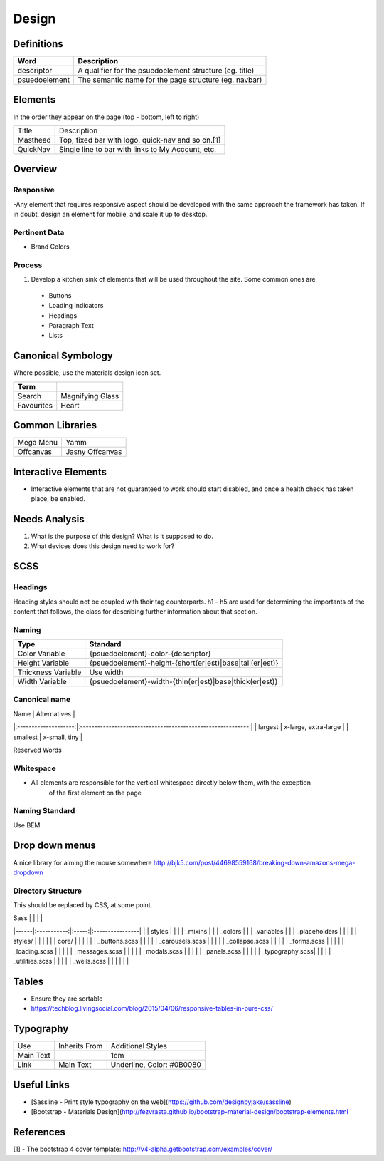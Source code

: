 ======
Design
======

Definitions
------------

================== ==================================================================
Word               Description
================== ==================================================================
descriptor         A qualifier for the psuedoelement structure (eg. title)
psuedoelement      The semantic name for the page structure (eg. navbar)
================== ==================================================================

Elements
--------

In the order they appear on the page (top - bottom, left to right)

================= ========================================================
Title             Description
----------------- --------------------------------------------------------
Masthead          Top, fixed bar with logo, quick-nav and so on.[1]
QuickNav          Single line to bar with links to My Account, etc.
================= ========================================================

Overview
---------

Responsive
""""""""""

-Any element that requires responsive aspect should be developed with the same approach the framework has taken. If in doubt, design an element for mobile, and scale it up to desktop.

Pertinent Data
""""""""""""""

- Brand Colors

Process
""""""""

1. Develop a kitchen sink of elements that will be used throughout the site. Some common ones are
  - Buttons
  - Loading Indicators
  - Headings
  - Paragraph Text
  - Lists

Canonical Symbology
-------------------

Where possible, use the materials design icon set.

==================== ========================================
Term
==================== ========================================
Search               Magnifying Glass
Favourites           Heart
==================== ========================================

Common Libraries
----------------

==================== =================================================
Mega Menu            Yamm
Offcanvas            Jasny Offcanvas
==================== =================================================

Interactive Elements
--------------------

- Interactive elements that are not guaranteed to work should start disabled, and once a health check has taken place, be enabled.

Needs Analysis
--------------

#. What is the purpose of this design? What is it supposed to do.
#. What devices does this design need to work for?

SCSS
----

Headings
"""""""""

Heading styles should not be coupled with their tag counterparts. h1 - h5 are used for determining the importants of the content that follows, the class for describing further information about that section.

Naming
""""""

======================= ==============================================================
Type                    Standard
======================= ==============================================================
Color Variable          {psuedoelement}-color-{descriptor}
Height Variable         {psuedoelement}-height-{short(er|est)|base|tall(er|est)}
Thickness Variable      Use width
Width Variable          {psuedoelement}-width-{thin(er|est)|base|thick(er|est)}
======================= ==============================================================

Canonical name
"""""""""""""""

| Name                 | Alternatives                                                |
|:--------------------:|:-----------------------------------------------------------:|
| largest              | x-large, extra-large                                        |
| smallest             | x-small, tiny                                               |

Reserved Words


Whitespace
"""""""""""

- All elements are responsible for the vertical whitespace directly below them, with the exception
   of the first element on the page

Naming Standard
""""""""""""""""

Use BEM

Drop down menus
---------------

A nice library for aiming the mouse somewhere
http://bjk5.com/post/44698559168/breaking-down-amazons-mega-dropdown

Directory Structure
""""""""""""""""""""

This should be replaced by CSS, at some point.

| Sass |             |       |                 |
|------|:-----------:|:-----:|:----------------|
|      | styles      |                         |
|      | _mixins                               |
|      | _colors                               |
|      | _variables                            |
|      | _placeholders                         |
|                                              |
|      | styles/     |       |                 |
|      |             | core/ |                 |
|      |             |       | _buttons.scss   |
|      |             |       | _carousels.scss |
|      |             |       | _collapse.scss  |
|      |             |       | _forms.scss     |
|      |             |       | _loading.scss   |
|      |             |       | _messages.scss  |
|      |             |       | _modals.scss    |
|      |             |       | _panels.scss    |
|      |             |       | _typography.scss|
|      |             |       | _utilities.scss |
|      |             |       | _wells.scss     |
|      |             |       |                 |

Tables
------

- Ensure they are sortable
- https://techblog.livingsocial.com/blog/2015/04/06/responsive-tables-in-pure-css/

Typography
----------

========== ============== ==========================
Use        Inherits From  Additional Styles
---------- -------------- --------------------------
Main Text                 1em
Link       Main Text      Underline, Color: #0B0080
========== ============== ==========================

Useful Links
------------

- [Sassline - Print style typography on the web](https://github.com/designbyjake/sassline)
- [Bootstrap - Materials Design](http://fezvrasta.github.io/bootstrap-material-design/bootstrap-elements.html

References
----------

[1] - The bootstrap 4 cover template: http://v4-alpha.getbootstrap.com/examples/cover/
